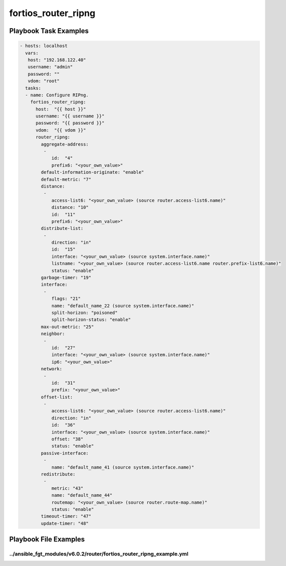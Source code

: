 ====================
fortios_router_ripng
====================


Playbook Task Examples
----------------------

.. code-block:: yaml

    - hosts: localhost
      vars:
       host: "192.168.122.40"
       username: "admin"
       password: ""
       vdom: "root"
      tasks:
      - name: Configure RIPng.
        fortios_router_ripng:
          host:  "{{ host }}"
          username: "{{ username }}"
          password: "{{ password }}"
          vdom:  "{{ vdom }}"
          router_ripng:
            aggregate-address:
             -
                id:  "4"
                prefix6: "<your_own_value>"
            default-information-originate: "enable"
            default-metric: "7"
            distance:
             -
                access-list6: "<your_own_value> (source router.access-list6.name)"
                distance: "10"
                id:  "11"
                prefix6: "<your_own_value>"
            distribute-list:
             -
                direction: "in"
                id:  "15"
                interface: "<your_own_value> (source system.interface.name)"
                listname: "<your_own_value> (source router.access-list6.name router.prefix-list6.name)"
                status: "enable"
            garbage-timer: "19"
            interface:
             -
                flags: "21"
                name: "default_name_22 (source system.interface.name)"
                split-horizon: "poisoned"
                split-horizon-status: "enable"
            max-out-metric: "25"
            neighbor:
             -
                id:  "27"
                interface: "<your_own_value> (source system.interface.name)"
                ip6: "<your_own_value>"
            network:
             -
                id:  "31"
                prefix: "<your_own_value>"
            offset-list:
             -
                access-list6: "<your_own_value> (source router.access-list6.name)"
                direction: "in"
                id:  "36"
                interface: "<your_own_value> (source system.interface.name)"
                offset: "38"
                status: "enable"
            passive-interface:
             -
                name: "default_name_41 (source system.interface.name)"
            redistribute:
             -
                metric: "43"
                name: "default_name_44"
                routemap: "<your_own_value> (source router.route-map.name)"
                status: "enable"
            timeout-timer: "47"
            update-timer: "48"



Playbook File Examples
----------------------


../ansible_fgt_modules/v6.0.2/router/fortios_router_ripng_example.yml
+++++++++++++++++++++++++++++++++++++++++++++++++++++++++++++++++++++

.. code-block:: yaml
            - hosts: localhost
      vars:
       host: "192.168.122.40"
       username: "admin"
       password: ""
       vdom: "root"
      tasks:
      - name: Configure RIPng.
        fortios_router_ripng:
          host:  "{{ host }}"
          username: "{{ username }}"
          password: "{{ password }}"
          vdom:  "{{ vdom }}"
          router_ripng:
            aggregate-address:
             -
                id:  "4"
                prefix6: "<your_own_value>"
            default-information-originate: "enable"
            default-metric: "7"
            distance:
             -
                access-list6: "<your_own_value> (source router.access-list6.name)"
                distance: "10"
                id:  "11"
                prefix6: "<your_own_value>"
            distribute-list:
             -
                direction: "in"
                id:  "15"
                interface: "<your_own_value> (source system.interface.name)"
                listname: "<your_own_value> (source router.access-list6.name router.prefix-list6.name)"
                status: "enable"
            garbage-timer: "19"
            interface:
             -
                flags: "21"
                name: "default_name_22 (source system.interface.name)"
                split-horizon: "poisoned"
                split-horizon-status: "enable"
            max-out-metric: "25"
            neighbor:
             -
                id:  "27"
                interface: "<your_own_value> (source system.interface.name)"
                ip6: "<your_own_value>"
            network:
             -
                id:  "31"
                prefix: "<your_own_value>"
            offset-list:
             -
                access-list6: "<your_own_value> (source router.access-list6.name)"
                direction: "in"
                id:  "36"
                interface: "<your_own_value> (source system.interface.name)"
                offset: "38"
                status: "enable"
            passive-interface:
             -
                name: "default_name_41 (source system.interface.name)"
            redistribute:
             -
                metric: "43"
                name: "default_name_44"
                routemap: "<your_own_value> (source router.route-map.name)"
                status: "enable"
            timeout-timer: "47"
            update-timer: "48"




